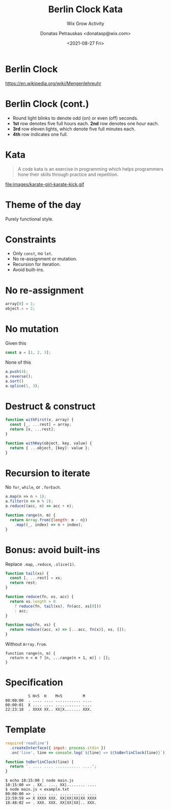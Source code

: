 #+TITLE: Berlin Clock Kata
#+SUBTITLE: Wix Grow Activity
#+DATE: <2021-08-27 Fri>
#+AUTHOR: Donatas Petrauskas <donatasp@wix.com>
#+OPTIONS: toc:nil num:nil

* Berlin Clock

https://en.wikipedia.org/wiki/Mengenlehreuhr

[[https://upload.wikimedia.org/wikipedia/commons/4/4f/Berlin-Uhr-1650-1705.gif]]

* Berlin Clock (cont.)

#+DOWNLOADED: screenshot @ 2023-09-07 22:04:42
[[file:images/20230907-220442_screenshot.png]]

- Round light blinks to denote odd (on) or even (off) seconds.
- *1st* row denotes five full hours each. *2nd* row denotes one hour each.
- *3rd* row eleven lights, which denote five full minutes each.
- *4th* row indicates one full.

* Kata

#+begin_quote
A code kata is an exercise in programming which helps programmers hone their skills through practice and repetition.
#+end_quote

file:images/karate-girl-karate-kick.gif

* Theme of the day

Purely functional style.

* Constraints
- Only =const=, no =let=.
- No re-assignment or mutation.
- Recursion for iteration.
- Avoid built-ins.

* No re-assignment

#+begin_src javascript
  array[0] = 1;
  object.x = 2;
#+end_src

* No mutation

Given this
#+begin_src javascript
  const a = [1, 2, 3];
#+end_src

None of this
#+begin_src javascript
  a.push(4);
  a.reverse();
  a.sort()
  a.splice(1, 3);
#+end_src

* Destruct & construct

#+begin_src javascript
  function withFirst(x, array) {
    const [_, ...rest] = array;
    return [x, ...rest];
  }

  function withKey(object, key, value) {
    return { ...object, [key]: value };
  }
#+end_src

* Recursion to iterate

No =for=, =while=, or =.forEach=.

#+begin_src javascript
  a.map(n => n + 1);
  a.filter(n => n % 2);
  a.reduce((acc, n) => acc + n);

  function range(n, m) {
    return Array.from({length: m - n})
      .map((_, index) => n + index);
  }
#+end_src

* Bonus: avoid built-ins

Replace =.map=, =.reduce=, =.slice(1)=.

#+begin_src javascript
  function tail(xs) {
    const [, ...rest] = xs;
    return rest;
  }

  function reduce(fn, xs, acc) {
    return xs.length > 0
      ? reduce(fn, tail(xs), fn(acc, xs[0]))
      : acc;
  }

  function map(fn, xs) {
    return reduce((acc, x) => [...acc, fn(x)], xs, []);
  }
#+end_src

Without =Array.from=.

#+begin_src
  function range(n, m) {
    return n < m ? [n, ...range(n + 1, m)] : [];
  }
#+end_src

* Theme of the day 2 :noexport:
Object Oriented style.
* Guidelines :noexport:
- No naked operators.
- Extend built-in objects.
- Use built-in functionality.
- Replace built-in control flow.
* No naked operators :noexport:
No.
#+begin_src js
const x = a + 2;
const y = z % 5;
#+end_src
Yes.
#+begin_src js
const x = a.add(2);
const y = z.mod(5);
#+end_src
* Extend built-ins. :noexport:
#+begin_src js
  Number.prototype.add = function (number) {
    return this + number;
  };
  Number.prototype.times = function (fn) {
    const r = [];
    for (let i = 0; i < this; i++) {
      r.push(fn(i));
    }
    return r;
  };
#+end_src
#+begin_src js
(4).times((i) => i * 2) // => [ 0, 2, 4, 6 ]
#+end_src
* Use built-in functionality :noexport:
#+begin_src js
  class Time {
    constructor(h, m, s) {
      this.hours = h;
      this.minutes = m;
      this.seconds = s;
    }

    toString() {
      return [this.hours, this.minutes, this.seconds]
        .map(number => number.toString().padStart(2, '0'))
        .join(':')
    }
  }

  "Time is " + new Time(12, 5, 1) // => Time is 12:05:01
#+end_src
* Replace built-in control flow: if :noexport:
#+begin_src js
  Number.prototype.lessThan = function (n) {
    return this < n;
  }

  Boolean.prototype.if = function (yes, no) {
    return this.valueOf() ? yes() : no();
  }

  (5).lessThan(4).if(() => 'yay', () => 'ney')
#+end_src

* Replace built-in control flow: for, while :noexport:
#+begin_src js
  // instead of for
  (5).upTo(10, (i) => console.log(i))
  (5).downTo(1, (i) => console.log(i))

  // while ?
#+end_src

* Million bonus points :noexport:
Think about the domain.

- Clock, Lights, Rows of Lights, Hours Rows, Minutes Rows, etc.
- Light can shine with =X= or =|=.
- Clock can receive time, tell seconds, minutes, and hours to corresponding modules.
- Modules can choose which lights to turn on or off.

* Example :noexport:

#+begin_src js
  class MinutesBlock {
    row1 = (11).times((i) => (i).mod(3).eq(2).if(() => new PipeLight(), () => new XLight()))
    row2 = (4).times(i => new XLight())

    setMinutes(minutes) {
      this.row1.forEach(light => light.off())
      this.row2.forEach(light => light.off())
      minutes.div(5).times((i) => this.row1[i].on())
      minutes.mod(5).times((i) => this.row2[i].on())
    }

    toString() {
      return this.row1.join('') + ' ' + this.row2.join('')
    }
  }

  const mb = new MinutesBlock()
  mb.setMinutes(33)
  mb.toString() // => 'XX|XX|..... XXX.'
#+end_src


* Specification

#+begin_example
            S H×5  H    M×5         M
  00:00:00  . .... .... ........... ....
  00:00:01  X .... .... ........... ....
  22:23:18  . XXXX XX.. XX|X....... XXX.
#+end_example

* Template

#+begin_src javascript
  require('readline')
    .createInterface({ input: process.stdin })
    .on('line', line => console.log(`${line} => ${toBerlinClock(line)}`));

  function toBerlinClock(line) {
    return '. .... .... ........... ....';
  }
#+end_src

#+begin_example
  $ echo 10:15:00 | node main.js
  10:15:00 => . XX.. .... XX|........ ....
  $ node main.js < example.txt
  00:00:00 => . .... .... ........... ....
  23:59:59 => X XXXX XXX. XX|XX|XX|XX XXXX
  18:48:02 => . XXX. XXX. XX|XX|XX|.. XXX.
#+end_example
